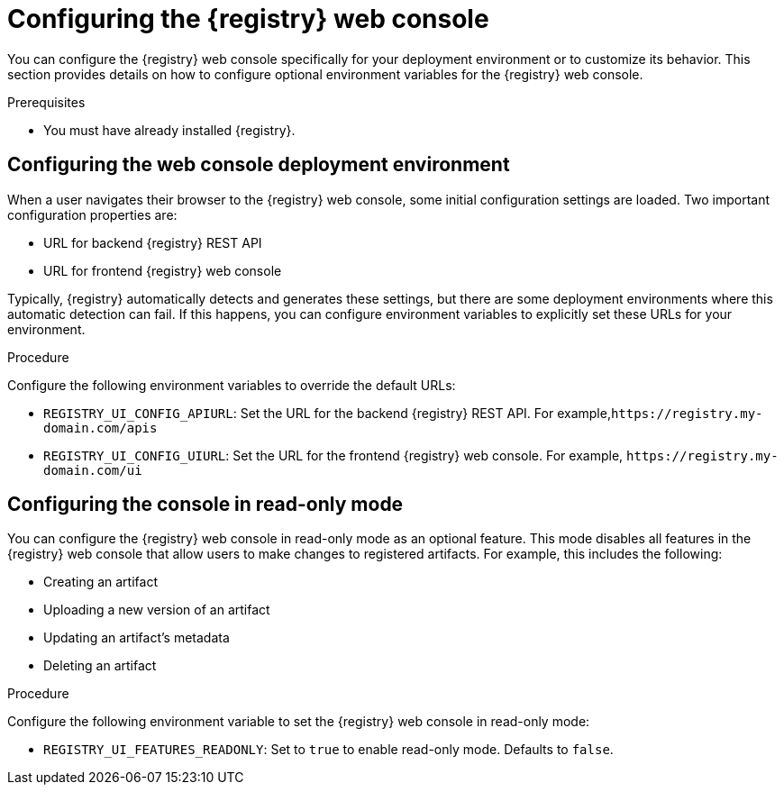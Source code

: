 
[id="configuring-registry-ui"]
= Configuring the {registry} web console 

You can configure the {registry} web console specifically for your deployment environment or to customize its behavior. This section provides details on how to configure optional environment variables for the {registry} web console.

.Prerequisites
* You must have already installed {registry}.

[discrete]
== Configuring the web console deployment environment

When a user navigates their browser to the {registry} web console, some initial configuration settings are loaded. Two important configuration properties are:

* URL for backend {registry} REST API
* URL for frontend {registry} web console

Typically, {registry} automatically detects and generates these settings, but there are some deployment environments where this automatic detection can fail. If this happens, you can configure environment variables to explicitly set these URLs for your environment.

.Procedure
Configure the following environment variables to override the default URLs:

* `REGISTRY_UI_CONFIG_APIURL`: Set the URL for the backend {registry} REST API. For example,`\https://registry.my-domain.com/apis`
* `REGISTRY_UI_CONFIG_UIURL`: Set the URL for the frontend {registry} web console. For example, `\https://registry.my-domain.com/ui`

[discrete]
== Configuring the console in read-only mode

You can configure the {registry} web console in read-only mode as an optional feature. This mode disables all features in the {registry} web console that allow users to make changes to registered artifacts. For example, this includes the following:

* Creating an artifact
* Uploading a new version of an artifact
* Updating an artifact's metadata
* Deleting an artifact

.Procedure
Configure the following environment variable to set the {registry} web console in read-only mode: 

* `REGISTRY_UI_FEATURES_READONLY`: Set to `true` to enable read-only mode. Defaults to `false`.
